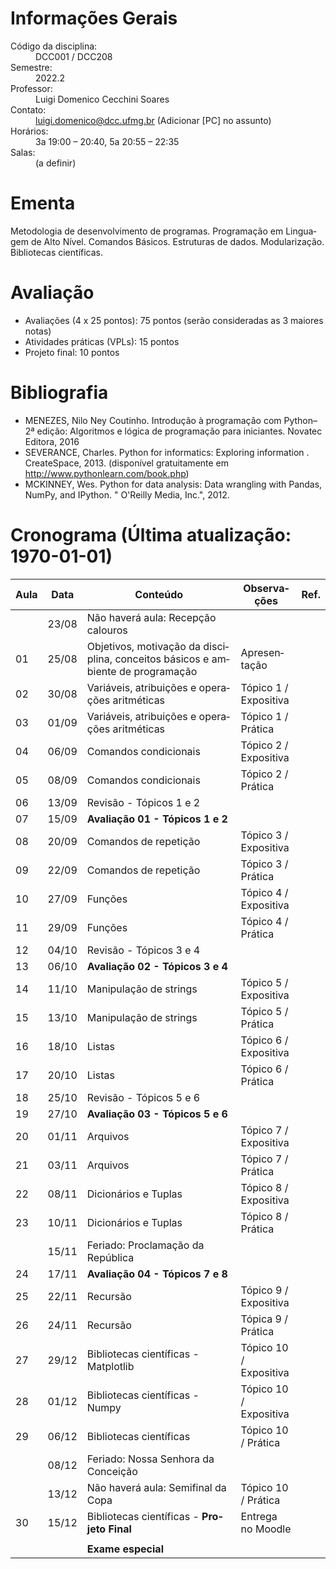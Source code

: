 # Let author empty because for some reason these infos get exported
# _after_ all latex_headers, so we cannot use them (or can we?)
#+author:
#+options: toc:nil
#+language: pt
#+latex_class: article
#+latex_class_options: [a4paper, 11pt]
# ==========================================================
# ======================= Packages =========================
# ==========================================================
#+latex_header: \usepackage[brazil]{babel}
#+latex_header: \usepackage[utf8]{inputenc}
#+latex_header: \usepackage{fancyhdr}
#+latex_header: \usepackage[margin=1.2in]{geometry}
#+latex_header: \usepackage[table]{xcolor}
#+latex_header: \usepackage{booktabs}
#+latex_header: \usepackage{array}
#+latex_header: \usepackage{enumitem}
#+latex_header: \usepackage{xcolor}
#+latex_header: \usepackage{datetime2}
# ==========================================================
# ========================== Info ==========================
# ==========================================================
#+latex_header: \makeatletter
#+latex_header: \DeclareRobustCommand*\course[1]{\gdef\@course{#1}}
#+latex_header: \DeclareRobustCommand*\institution[1]{\gdef\@institution{#1}}
#+latex_header: \DeclareRobustCommand*\semester[1]{\gdef\@semester{#1}}
#+latex_header: \title{Plano de Ensino / Cronograma}
#+latex_header: \author{Prof. Luigi Domenico Cecchini Soares}
#+latex_header: \course{Programação de Computadores}
#+latex_header: \institution{DCC / ICEx / UFMG}
#+latex_header: \semester{2022.2}
#+latex_header: \let\thetitle\@title{}
#+latex_header: \let\theauthor\@author{}
#+latex_header: \let\thecourse\@course{}
#+latex_header: \let\theinstitution\@institution{}
#+latex_header: \let\thesemester\@semester{}
#+latex_header: \let\thedate\@date{}
#+latex_header: \makeatother
#+latex_header: \DTMnewdatestyle{brDateStyle}{%
#+latex_header:     \renewcommand{\DTMdisplaydate}[4]{##3/##2/##1}%
#+latex_header:     \renewcommand{\DTMDisplaydate}{\DTMdisplaydate}}
#+latex_header: \DTMsetdatestyle{brDateStyle}
# ==========================================================
# ======================= Page Style =======================
# ==========================================================
#+latex_header: \pagestyle{fancy}
#+latex_header: \fancyhf{}
#+latex_header: \setlength{\headheight}{15pt}
#+latex_header: \lhead{\theauthor \\ \thecourse}
#+latex_header: \rhead{\theinstitution \\ \thesemester}
#+latex_header: \rfoot{\thepage}
#+latex_header: \hypersetup{
#+latex_header:     colorlinks,
#+latex_header:     linkcolor={red!50!black},
#+latex_header:     citecolor={blue!50!black},
#+latex_header:     urlcolor={blue!80!black}
#+latex_header: }

# ==========================================================
# ========================= Title ==========================
# ==========================================================
\begin{center}
\Large\bfseries\thetitle
\end{center}

* Informações Gerais

\setlist{leftmargin=1.5em, itemsep=0em}
- Código da disciplina: :: DCC001 / DCC208
- Semestre: :: 2022.2
- Professor: :: Luigi Domenico Cecchini Soares
- Contato: :: [[mailto:luigi.domenico@dcc.ufmg.br][luigi.domenico@dcc.ufmg.br]] (Adicionar [PC] no assunto)
- Horários: :: 3a 19:00 -- 20:40, 5a 20:55 -- 22:35
- Salas: :: (a definir)

* Ementa
Metodologia de desenvolvimento de programas. Programação em Linguagem de
Alto Nível. Comandos Básicos. Estruturas de dados. Modularização. Bibliotecas
científicas.

* Avaliação

- Avaliações (4 x 25 pontos): 75 pontos (serão consideradas as 3 maiores notas)
- Atividades práticas (VPLs): 15 pontos
- Projeto final: 10 pontos

* Bibliografia

- MENEZES, Nilo Ney Coutinho. Introdução à programação com Python–2ª edição:
  Algoritmos e lógica de programação para iniciantes. Novatec Editora, 2016
- SEVERANCE, Charles. Python for informatics: Exploring information .
  CreateSpace, 2013. (disponível gratuitamente em http://www.pythonlearn.com/book.php)
- MCKINNEY, Wes. Python for data analysis: Data wrangling with Pandas, NumPy,
  and IPython. " O'Reilly Media, Inc.", 2012.

* Cronograma (\color{red}\bfseries Última atualização: \today)

#+latex: \fcolorbox{black}{green!25}{\rule{0pt}{6pt}\rule{6pt}{0pt}}\quad Não há aula \qquad
#+latex: \fcolorbox{black}{gray!25}{\rule{0pt}{6pt}\rule{6pt}{0pt}}\quad Sala de Aula \qquad
#+latex: \fcolorbox{black}{yellow!25}{\rule{0pt}{6pt}\rule{6pt}{0pt}}\quad Laboratório \qquad
#+latex: \fcolorbox{black}{red!15}{\rule{0pt}{6pt}\rule{6pt}{0pt}}\quad Avaliação

#+attr_latex: :environment longtable :booktabs t :align >{\bfseries}ccp{7cm}lc
| *Aula*                    | *Data*  | *Conteúdo*                                                                        | *Observações*            | *Ref.* |
|-------------------------+-------+---------------------------------------------------------------------------------+------------------------+------|
| \rowcolor{green!25}     | 23/08 | Não haverá aula: Recepção calouros                                              |                        |      |
| \rowcolor{yellow!25} 01 | 25/08 | Objetivos, motivação da disciplina, conceitos básicos e ambiente de programação | Apresentação           |      |
| \rowcolor{gray!25} 02   | 30/08 | Variáveis, atribuições e operações aritméticas                                  | Tópico 1 / Expositiva  |      |
| \rowcolor{yellow!25} 03 | 01/09 | Variáveis, atribuições e operações aritméticas                                  | Tópico 1 / Prática     |      |
| \rowcolor{gray!25} 04   | 06/09 | Comandos condicionais                                                           | Tópico 2 / Expositiva  |      |
| \rowcolor{yellow!25} 05 | 08/09 | Comandos condicionais                                                           | Tópico 2 / Prática     |      |
| \rowcolor{gray!25} 06   | 13/09 | Revisão - Tópicos 1 e 2                                                         |                        |      |
| \rowcolor{red!15} 07    | 15/09 | *Avaliação 01 - Tópicos 1 e 2*                                                    |                        |      |
| \rowcolor{gray!25} 08   | 20/09 | Comandos de repetição                                                           | Tópico 3 / Expositiva  |      |
| \rowcolor{yellow!25} 09 | 22/09 | Comandos de repetição                                                           | Tópico 3 / Prática     |      |
| \rowcolor{gray!25} 10   | 27/09 | Funções                                                                         | Tópico 4 / Expositiva  |      |
| \rowcolor{yellow!25} 11 | 29/09 | Funções                                                                         | Tópico 4 / Prática     |      |
| \rowcolor{gray!25} 12   | 04/10 | Revisão - Tópicos 3 e 4                                                         |                        |      |
| \rowcolor{red!15} 13    | 06/10 | *Avaliação 02 - Tópicos 3 e 4*                                                    |                        |      |
| \rowcolor{gray!25} 14   | 11/10 | Manipulação de strings                                                          | Tópico 5 / Expositiva  |      |
| \rowcolor{yellow!25} 15 | 13/10 | Manipulação de strings                                                          | Tópico 5 / Prática     |      |
| \rowcolor{gray!25} 16   | 18/10 | Listas                                                                          | Tópico 6 / Expositiva  |      |
| \rowcolor{yellow!25} 17 | 20/10 | Listas                                                                          | Tópico 6 / Prática     |      |
| \rowcolor{gray!25} 18   | 25/10 | Revisão - Tópicos 5 e 6                                                         |                        |      |
| \rowcolor{red!15} 19    | 27/10 | *Avaliação 03 - Tópicos 5 e 6*                                                    |                        |      |
| \rowcolor{gray!25} 20   | 01/11 | Arquivos                                                                        | Tópico 7 / Expositiva  |      |
| \rowcolor{yellow!25} 21 | 03/11 | Arquivos                                                                        | Tópico 7 / Prática     |      |
| \rowcolor{gray!25} 22   | 08/11 | Dicionários e Tuplas                                                            | Tópico 8 / Expositiva  |      |
| \rowcolor{yellow!25} 23 | 10/11 | Dicionários e Tuplas                                                            | Tópico 8 / Prática     |      |
| \rowcolor{green!25}     | 15/11 | Feriado: Proclamação da República                                               |                        |      |
| \rowcolor{red!15}  24   | 17/11 | *Avaliação 04 - Tópicos 7 e 8*                                                    |                        |      |
| \rowcolor{gray!25} 25   | 22/11 | Recursão                                                                        | Tópico 9 / Expositiva  |      |
| \rowcolor{yellow!25} 26 | 24/11 | Recursão                                                                        | Tópica 9 / Prática     |      |
| \rowcolor{gray!25} 27   | 29/12 | Bibliotecas científicas - Matplotlib                                            | Tópico 10 / Expositiva |      |
| \rowcolor{gray!25} 28   | 01/12 | Bibliotecas científicas - Numpy                                                 | Tópico 10 / Expositiva |      |
| \rowcolor{yellow!25} 29 | 06/12 | Bibliotecas científicas                                                         | Tópico 10 / Prática    |      |
| \rowcolor{green!25}     | 08/12 | Feriado: Nossa Senhora da Conceição                                             |                        |      |
| \rowcolor{green!25}     | 13/12 | Não haverá aula: Semifinal da Copa                                              | Tópico 10 / Prática    |      |
| \rowcolor{yellow!25} 30 | 15/12 | Bibliotecas científicas - *Projeto Final*                                         | Entrega no Moodle      |      |
|                         |       |                                                                                 |                        |      |
|                         |       | *Exame especial*                                                                  |                        |      |
